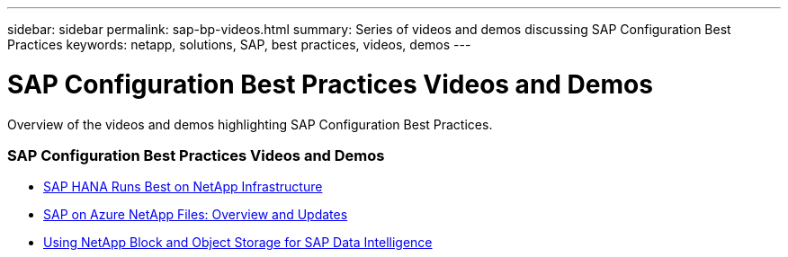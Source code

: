---
sidebar: sidebar
permalink: sap-bp-videos.html
summary: Series of videos and demos discussing SAP Configuration Best Practices
keywords: netapp, solutions, SAP, best practices, videos, demos
---

= SAP Configuration Best Practices Videos and Demos
:hardbreaks:
:nofooter:
:icons: font
:linkattrs:
:table-stripes: odd
:imagesdir: ./media/

[.lead]
Overview of the videos and demos highlighting SAP Configuration Best Practices.

// tag::videos[]

=== SAP Configuration Best Practices Videos and Demos

* link:https://www.netapp.tv/details/28149[SAP HANA Runs Best on NetApp Infrastructure]

* link:https://www.netapp.tv/details/28189[SAP on Azure NetApp Files: Overview and Updates]

* link:https://www.netapp.tv/details/28402[Using NetApp Block and Object Storage for SAP Data Intelligence]

// end::videos[]
